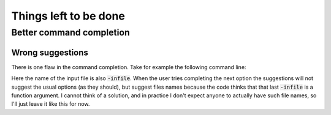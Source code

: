 .. default-role:: code

########################
 Things left to be done
########################


Better command completion
#########################

Wrong suggestions
=================

There is one flaw in the command completion. Take for example the following
command line:

.. code-block:

   :AwkWard setup -infile -infile

Here the name of the input file is also `-infile`. When the user tries
completing the next option the suggestions will not suggest the usual options
(as they should), but suggest files names because the code thinks that that
last `-infile` is a function argument. I cannot think of a solution, and in
practice I don't expect anyone to actually have such file names, so I'll just
leave it like this for now.
